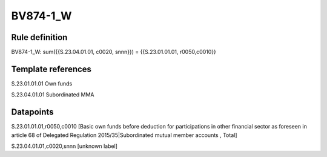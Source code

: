 =========
BV874-1_W
=========

Rule definition
---------------

BV874-1_W: sum({{S.23.04.01.01, c0020, snnn}}) = {{S.23.01.01.01, r0050,c0010}}


Template references
-------------------

S.23.01.01.01 Own funds

S.23.04.01.01 Subordinated MMA


Datapoints
----------

S.23.01.01.01,r0050,c0010 [Basic own funds before deduction for participations in other financial sector as foreseen in article 68 of Delegated Regulation 2015/35|Subordinated mutual member accounts , Total]

S.23.04.01.01,c0020,snnn [unknown label]


